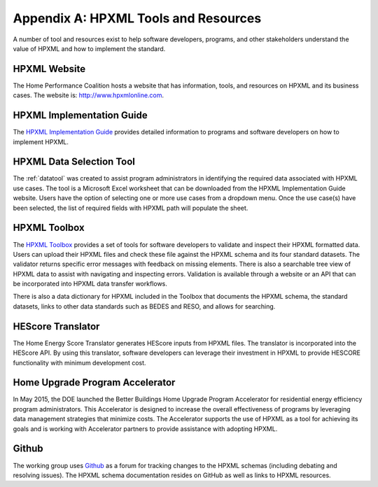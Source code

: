 Appendix A: HPXML Tools and Resources
#####################################

A number of tool and resources exist to help software developers, programs, and other stakeholders understand the value of HPXML and how to implement the standard.

HPXML Website
*************

The Home Performance Coalition hosts a website that has information, tools, and resources on HPXML and its business cases. The website is: http://www.hpxmlonline.com.

HPXML Implementation Guide 
**************************

The `HPXML Implementation Guide <http://hpxml-guide.rtfd.org>`_ provides detailed information to programs and software developers on how to implement HPXML.  

HPXML Data Selection Tool
*************************

The :ref:`datatool` was created to assist program administrators in identifying the required data associated with HPXML use cases. The tool is a Microsoft Excel worksheet that can be downloaded from the HPXML Implementation Guide website. Users have the option of selecting one or more use cases from a dropdown menu. Once the use case(s) have been selected, the list of required fields with HPXML path will populate the sheet. 

HPXML Toolbox
*************

The `HPXML Toolbox <https://hpxml.nrel.gov>`_ provides a set of tools for software developers to validate and inspect their HPXML formatted data. Users can upload their HPXML files and check these file against the HPXML schema and its four standard datasets. The validator returns specific error messages with feedback on missing elements. There is also a searchable tree view of HPXML data to assist with navigating and inspecting errors. Validation is available through a website or an API that can be incorporated into HPXML data transfer workflows.

There is also a data dictionary for HPXML included in the Toolbox that documents the HPXML schema, the standard datasets, links to other data standards such as BEDES and RESO, and allows for searching. 

HEScore Translator
******************

The Home Energy Score Translator generates HEScore inputs from HPXML files. The translator is incorporated into the HEScore API. By using this translator, software developers can leverage their investment in HPXML to provide HESCORE functionality with minimum development cost. 

Home Upgrade Program Accelerator 
********************************

In May 2015, the DOE launched the Better Buildings Home Upgrade Program Accelerator for residential energy efficiency program administrators. This Accelerator is designed to increase the overall effectiveness of programs by leveraging data management strategies that minimize costs. The Accelerator supports the use of HPXML as a tool for achieving its goals and is working with Accelerator partners to provide assistance with adopting HPXML. 

Github
******

The working group uses `Github <https://github.com/hpxmlwg/hpxml>`_ as a forum for tracking changes to the HPXML schemas (including debating and resolving issues). The HPXML schema documentation resides on GitHub as well as links to HPXML resources.
